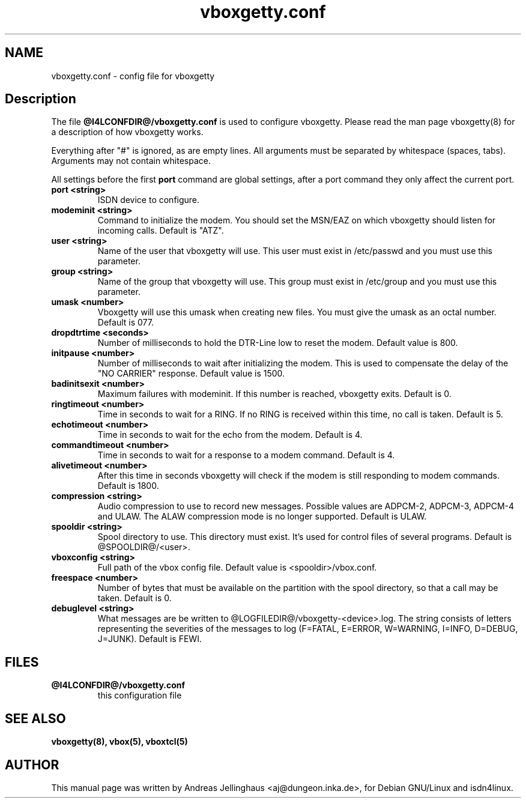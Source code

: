 .\" $Id: vboxgetty.conf.man,v 1.4 2003/03/11 13:05:18 paul Exp $
.\" CHECKIN $Date: 2003/03/11 13:05:18 $
.TH vboxgetty.conf 5 "@MANDATE@" "ISDN 4 Linux @I4LVERSION@" "Linux System Administration"
.PD 0
.SH NAME
vboxgetty.conf \- config file for vboxgetty

.SH Description
The file 
.B @I4LCONFDIR@/vboxgetty.conf
is used to configure vboxgetty. Please read the man page vboxgetty(8) for
a description of how vboxgetty works.

Everything after "#" is ignored, as are empty lines. All arguments
must be separated by whitespace (spaces, tabs). Arguments may not contain
whitespace.

All settings before the first
.B port 
command are global settings, after a port command they only affect the
current port.

.TP
.B port <string>
ISDN device to configure.

.TP
.B modeminit <string>
Command to initialize the modem. You should set the MSN/EAZ on which
vboxgetty should listen for incoming calls. Default is "ATZ".

.TP
.B user <string>
Name of the user that vboxgetty will use. This user must exist in
/etc/passwd and you must use this parameter.

.TP
.B group <string>
Name of the group that vboxgetty will use. This group must exist in
/etc/group and you must use this parameter.

.TP
.B umask <number>
Vboxgetty will use this umask when creating new files. You must give the
umask as an octal number. Default is 077.

.TP
.B dropdtrtime <seconds>
Number of milliseconds to hold the DTR-Line low to reset the modem.
Default value is 800.

.TP
.B initpause <number>
Number of milliseconds to wait after initializing the modem. This is used
to compensate the delay of the "NO CARRIER" response. Default value is
1500.

.TP
.B badinitsexit <number>
Maximum failures with modeminit. If this number is reached, vboxgetty
exits. Default is 0.


.TP
.B ringtimeout <number>
Time in seconds to wait for a RING. If no RING is received within this time,
no call is taken. Default is 5.

.TP
.B echotimeout <number>
Time in seconds to wait for the echo from the modem. Default is 4.

.TP
.B commandtimeout <number>
Time in seconds to wait for a response to a modem command. Default is 4.

.TP
.B alivetimeout <number>
After this time in seconds vboxgetty will check if the modem is still
responding to modem commands. Default is 1800.

.TP
.B compression <string>
Audio compression to use to record new messages. Possible values are
ADPCM-2, ADPCM-3, ADPCM-4 and ULAW. The ALAW compression mode is no
longer supported. Default is ULAW.

.TP
.B spooldir <string>
Spool directory to use. This directory must exist. It's used for control
files of several programs. Default is @SPOOLDIR@/<user>.

.TP
.B vboxconfig <string>
Full path of the vbox config file. Default value is <spooldir>/vbox.conf.

.TP
.B freespace <number>
Number of bytes that must be available on the partition with the spool
directory, so that a call may be taken. Default is 0.

.TP
.B debuglevel <string>
What messages are be written to @LOGFILEDIR@/vboxgetty-<device>.log.
The string consists of letters representing the severities of the messages
to log (F=FATAL, E=ERROR, W=WARNING, I=INFO, D=DEBUG, J=JUNK).  Default
is FEWI.

.SH FILES
.TP
.B @I4LCONFDIR@/vboxgetty.conf
this configuration file

.SH SEE ALSO
.B vboxgetty(8), vbox(5), vboxtcl(5)

.SH AUTHOR
This manual page was written by Andreas Jellinghaus <aj@dungeon.inka.de>,
for Debian GNU/Linux and isdn4linux.
